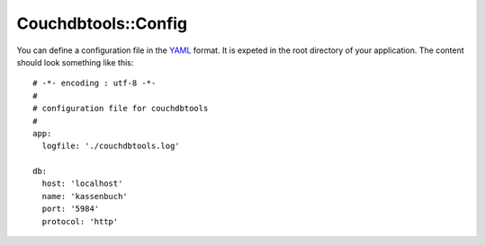 Couchdbtools::Config
====================

You can define a configuration file in the `YAML <http://yaml.org/>`_ format. It is expeted in the root
directory of your application. The content should look something like this::

    # -*- encoding : utf-8 -*-
    #
    # configuration file for couchdbtools
    #
    app:
      logfile: './couchdbtools.log'

    db:
      host: 'localhost'
      name: 'kassenbuch'
      port: '5984'
      protocol: 'http'
